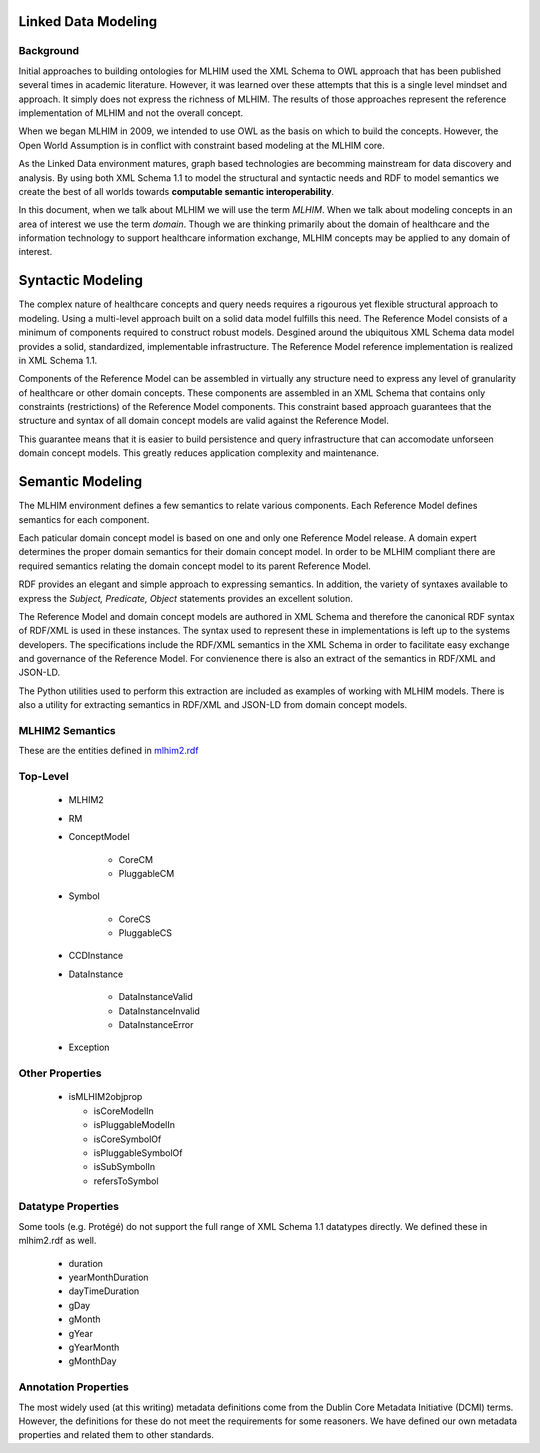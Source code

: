 ====================
Linked Data Modeling
====================

Background
==========
Initial approaches to building ontologies for MLHIM used the XML Schema to OWL approach that has been published several times in academic literature. However, it was learned over these attempts that this is a single level mindset and approach.  It simply does not express the richness of MLHIM. The results of those approaches represent the reference implementation of MLHIM and not the overall concept.

When we began MLHIM in 2009, we intended to use OWL as the basis on which to build the concepts. However, the Open World Assumption is in conflict with constraint based modeling at the MLHIM core.

As the Linked Data environment matures, graph based technologies are becomming mainstream for data discovery and analysis. By using both XML Schema 1.1 to model the structural and syntactic needs and RDF to model semantics we create the best of all worlds towards **computable semantic interoperability**.

In this document, when we talk about MLHIM we will use the term *MLHIM*. When we talk about modeling concepts in an area of interest we use the term *domain*.  Though we are thinking primarily about the domain of healthcare and the information technology to support healthcare information exchange, MLHIM concepts may be applied to any domain of interest.

==================
Syntactic Modeling
==================

The complex nature of healthcare concepts and query needs requires a rigourous yet flexible structural approach to modeling. Using a multi-level approach built on a solid data model fulfills this need. The Reference Model consists of a minimum of components required to construct robust models. Desgined around the ubiquitous XML Schema data model provides a solid, standardized, implementable infrastructure. The Reference Model reference implementation is realized in XML Schema 1.1.

Components of the Reference Model can be assembled in virtually any structure need to express any level of granularity of healthcare or other domain concepts. These components are assembled in an XML Schema that contains only constraints (restrictions) of the Reference Model components.  This constraint based approach guarantees that the structure and syntax of all domain concept models are valid against the Reference Model.

This guarantee means that it is easier to build persistence and query infrastructure that can accomodate unforseen domain concept models. This greatly reduces application complexity and maintenance.

=================
Semantic Modeling
=================

The MLHIM environment defines a few semantics to relate various components. Each Reference Model defines semantics for each component.

Each paticular domain concept model is based on one and only one Reference Model release. A domain expert determines the proper domain semantics for their domain concept model. In order to be MLHIM compliant there are required semantics relating the domain concept model to its parent Reference Model.

RDF provides an elegant and simple approach to expressing semantics. In addition, the variety of syntaxes available to express the *Subject, Predicate, Object* statements provides an excellent solution.

The Reference Model and domain concept models are authored in XML Schema and therefore the canonical RDF syntax of RDF/XML is used in these instances. The syntax used to represent these in implementations is left up to the systems developers. The specifications include the RDF/XML semantics in the XML Schema in order to facilitate easy exchange and governance of the Reference Model. For convienence there is also an extract of the semantics in RDF/XML and JSON-LD.

The Python utilities used to perform this extraction are included as examples of working with MLHIM models. There is also a utility for extracting semantics in RDF/XML and JSON-LD from domain concept models.


MLHIM2 Semantics
================

These are the entities defined in `mlhim2.rdf <http://www.mlhim.org/ns/mlhim2/mlhim2.rdf>`_

Top-Level
=========

    * MLHIM2
    * RM
    * ConceptModel

        * CoreCM
        * PluggableCM

    * Symbol

        * CoreCS
        * PluggableCS

    * CCDInstance
    * DataInstance

        * DataInstanceValid
        * DataInstanceInvalid
        * DataInstanceError

    * Exception


Other Properties
=================

  * isMLHIM2objprop

    * isCoreModelIn
    * isPluggableModelIn
    * isCoreSymbolOf
    * isPluggableSymbolOf
    * isSubSymbolIn
    * refersToSymbol

Datatype Properties
===================
Some tools (e.g. Protégé) do not support the full range of XML Schema 1.1 datatypes directly. We defined these in mlhim2.rdf as well.

  * duration
  * yearMonthDuration
  * dayTimeDuration
  * gDay
  * gMonth
  * gYear
  * gYearMonth
  * gMonthDay

Annotation Properties
=====================
The most widely used (at this writing) metadata definitions come from the Dublin Core Metadata Initiative (DCMI) terms. However, the definitions for these do not meet the requirements for some reasoners. We have defined our own metadata properties and related them to other standards.

